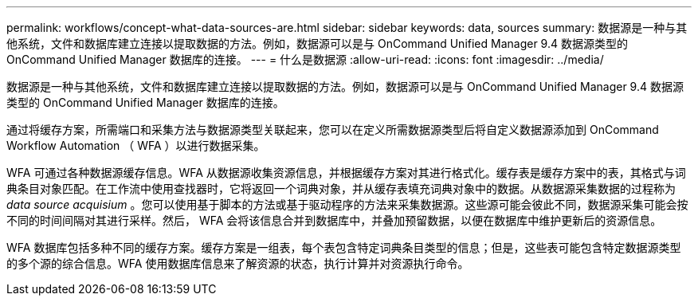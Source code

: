 ---
permalink: workflows/concept-what-data-sources-are.html 
sidebar: sidebar 
keywords: data, sources 
summary: 数据源是一种与其他系统，文件和数据库建立连接以提取数据的方法。例如，数据源可以是与 OnCommand Unified Manager 9.4 数据源类型的 OnCommand Unified Manager 数据库的连接。 
---
= 什么是数据源
:allow-uri-read: 
:icons: font
:imagesdir: ../media/


[role="lead"]
数据源是一种与其他系统，文件和数据库建立连接以提取数据的方法。例如，数据源可以是与 OnCommand Unified Manager 9.4 数据源类型的 OnCommand Unified Manager 数据库的连接。

通过将缓存方案，所需端口和采集方法与数据源类型关联起来，您可以在定义所需数据源类型后将自定义数据源添加到 OnCommand Workflow Automation （ WFA ）以进行数据采集。

WFA 可通过各种数据源缓存信息。WFA 从数据源收集资源信息，并根据缓存方案对其进行格式化。缓存表是缓存方案中的表，其格式与词典条目对象匹配。在工作流中使用查找器时，它将返回一个词典对象，并从缓存表填充词典对象中的数据。从数据源采集数据的过程称为 _data source acquisium_ 。您可以使用基于脚本的方法或基于驱动程序的方法来采集数据源。这些源可能会彼此不同，数据源采集可能会按不同的时间间隔对其进行采样。然后， WFA 会将该信息合并到数据库中，并叠加预留数据，以便在数据库中维护更新后的资源信息。

WFA 数据库包括多种不同的缓存方案。缓存方案是一组表，每个表包含特定词典条目类型的信息；但是，这些表可能包含特定数据源类型的多个源的综合信息。WFA 使用数据库信息来了解资源的状态，执行计算并对资源执行命令。
